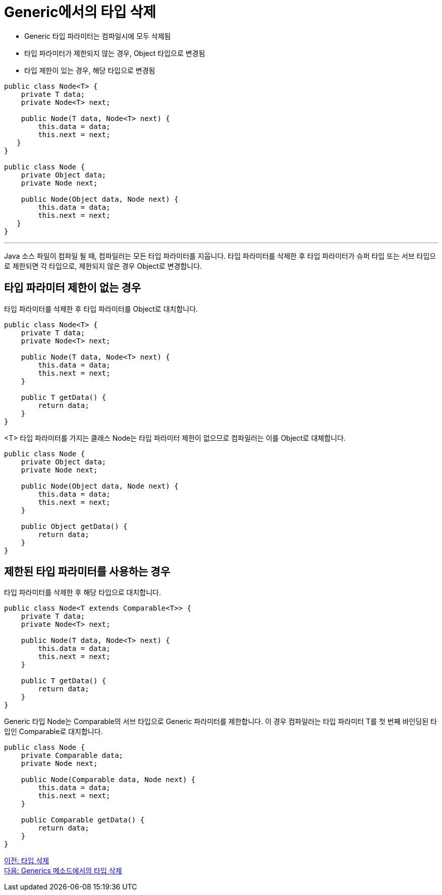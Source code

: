= Generic에서의 타입 삭제

* Generic 타입 파라미터는 컴파일시에 모두 삭제됨
* 타입 파라미터가 제한되지 않는 경우, Object 타입으로 변경됨
* 타입 제한이 있는 경우, 해당 타입으로 변경됨

[source, java]
----
public class Node<T> {
    private T data;
    private Node<T> next;
 
    public Node(T data, Node<T> next) {
        this.data = data;
        this.next = next;
   }
}

public class Node {
    private Object data;
    private Node next;
 
    public Node(Object data, Node next) {
        this.data = data;
        this.next = next;
   }
}
----

---

Java 소스 파일이 컴파일 될 때, 컴파일러는 모든 타입 파라미터를 지웁니다. 타입 파라미터를 삭제한 후 타입 파라미터가 슈퍼 타입 또는 서브 타입으로 제한되면 각 타입으로, 제한되지 않은 경우 Object로 변경합니다.

== 타입 파라미터 제한이 없는 경우

타입 파라미터를 삭제한 후 타입 파라미터를 Object로 대치합니다.

[source, java]
----
public class Node<T> {
    private T data;
    private Node<T> next;
 
    public Node(T data, Node<T> next) {
        this.data = data;
        this.next = next;
    }
 
    public T getData() { 
        return data; 
    }
}
----

<T> 타입 파라미터를 가지는 클래스 Node는 타입 파라미터 제한이 없으므로 컴파일러는 이를 Object로 대체합니다.

[source, java]
----
public class Node {
    private Object data;
    private Node next;
 
    public Node(Object data, Node next) {
        this.data = data;
        this.next = next;
    }
 
    public Object getData() { 
        return data; 
    }
}
----

== 제한된 타입 파라미터를 사용하는 경우

타입 파라미터를 삭제한 후 해당 타입으로 대치합니다.

[source, java]
----
public class Node<T extends Comparable<T>> {
    private T data;
    private Node<T> next;
 
    public Node(T data, Node<T> next) {
        this.data = data;
        this.next = next;
    }
 
    public T getData() { 
        return data; 
    }
}
----

Generic 타입 Node는 Comparable의 서브 타입으로 Generic 파라미터를 제한합니다. 이 경우 컴파일러는 타입 파라미터 T를 첫 번째 바인딩된 타입인 Comparable로 대치합니다.

[source, java]
----
public class Node {
    private Comparable data;
    private Node next;
 
    public Node(Comparable data, Node next) {
        this.data = data;
        this.next = next;
    }
 
    public Comparable getData() { 
        return data; 
    }
}
----

link:./20_type_deletion.adoc[이전: 타입 삭제] +
link:./22_type_deletion_in_genericmerthod.adoc[다음: Generics 메소드에서의 타입 삭제]


